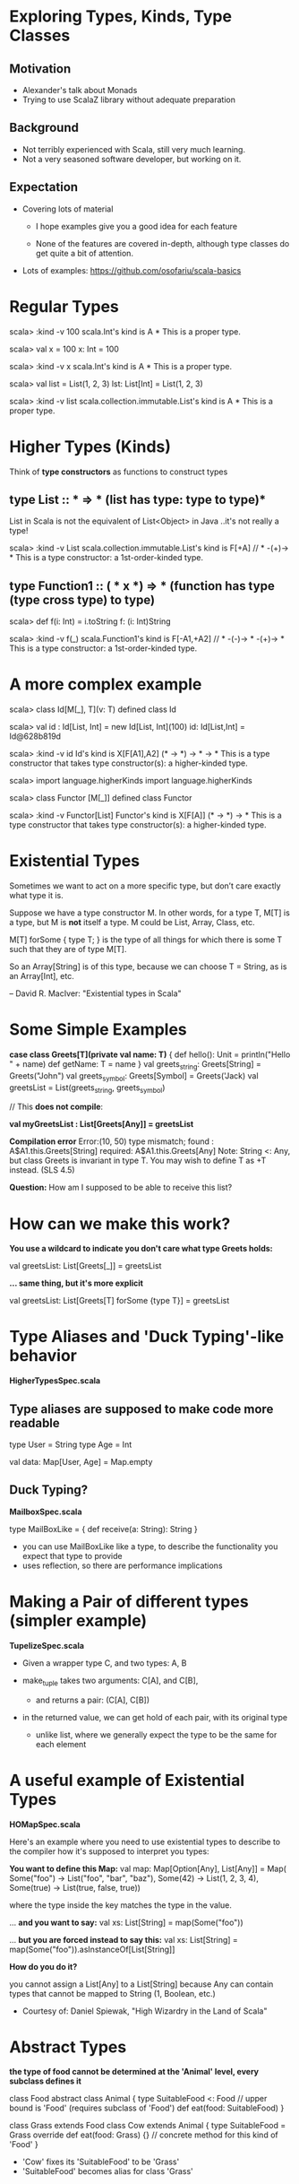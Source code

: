 * Exploring Types, Kinds, Type Classes

** Motivation

- Alexander's talk about Monads
- Trying to use ScalaZ library without adequate preparation

** Background

- Not terribly experienced with Scala, still very much learning.
- Not a very seasoned software developer, but working on it.

** Expectation

- Covering lots of material

  - I hope examples give you a good idea for each feature

  - None of the features are covered in-depth, although type classes do get
    quite a bit of attention.

- Lots of examples: [[https://github.com/osofariu/scala-basics]]


* Regular Types

scala> :kind -v 100
scala.Int's kind is A
*
This is a proper type.

scala> val x = 100
x: Int = 100

scala> :kind -v x
scala.Int's kind is A
*
This is a proper type.

scala> val list = List(1, 2, 3)
lst: List[Int] = List(1, 2, 3)

scala> :kind -v list
scala.collection.immutable.List's kind is A
*
This is a proper type.


* Higher Types (Kinds)

Think of *type constructors* as functions to construct types

** type List :: * => *  (list has type: type to type)*

List in Scala is not the equivalent of List<Object> in Java
..it's not really a type!

scala> :kind -v List
scala.collection.immutable.List's kind is F[+A]
// * -(+)-> *
This is a type constructor: a 1st-order-kinded type.

** type Function1 :: ( * x *) => * (function has type (type cross type) to type)

scala> def f(i: Int) = i.toString
f: (i: Int)String

scala> :kind -v f(_)
scala.Function1's kind is F[-A1,+A2]
// * -(-)-> * -(+)-> *
This is a type constructor: a 1st-order-kinded type.

* A more complex example

scala> class Id[M[_], T](v: T)
defined class Id

scala> val id : Id[List, Int]  = new Id[List, Int](100)
id: Id[List,Int] = Id@628b819d

scala> :kind -v id
Id's kind is X[F[A1],A2]
(* -> *) -> * -> *
This is a type constructor that takes type constructor(s): a higher-kinded type.


scala> import language.higherKinds
import language.higherKinds

scala> class Functor [M[_]]
defined class Functor

scala> :kind -v Functor[List]
Functor's kind is X[F[A]]
(* -> *) -> *
This is a type constructor that takes type constructor(s): a higher-kinded type.

* Existential Types

Sometimes we want to act on a more specific type, but don’t care exactly what
type it is.

Suppose we have a type constructor M. In other words, for a type T, M[T] is a
type, but M is *not* itself a type. M could be List, Array, Class, etc. 

M[T] forSome { type T; } is the type of all things for which there is some T
such that they are of type M[T].

So an Array[String] is of this type, because we can choose T = String, as is an
Array[Int], etc.

-- David R. MacIver: "Existential types in Scala"


* Some Simple Examples

    *case class Greets[T](private val name: T)* {
      def hello(): Unit = println("Hello " + name)
      def getName: T = name
    }
    val greets_string: Greets[String] = Greets("John")
    val greets_symbol: Greets[Symbol] = Greets('Jack)
    val greetsList = List(greets_string, greets_symbol)
    
    // This *does not compile*:
    
    *val myGreetsList : List[Greets[Any]] = greetsList*

    *Compilation error*
    Error:(10, 50) type mismatch;
     found   : A$A1.this.Greets[String]
     required: A$A1.this.Greets[Any]
    Note: String <: Any, but class Greets is invariant in type T.
    You may wish to define T as +T instead. (SLS 4.5)

  *Question:*  How am I supposed to be able to receive this list?


* How can we make this work?


    *You use a wildcard to indicate you don't care what type Greets holds:*

    val greetsList: List[Greets[_]] = greetsList


    *... same thing, but it's more explicit*

    val greetsList: List[Greets[T] forSome {type T}] = greetsList


* Type Aliases and 'Duck Typing'-like behavior

*HigherTypesSpec.scala*

** Type aliases are supposed to make code more readable

type User = String
type Age = Int

val data:  Map[User, Age] =  Map.empty

** Duck Typing?

*MailboxSpec.scala*

    type MailBoxLike = {
      def receive(a: String): String
    }

- you can use MailBoxLike like a type, to describe the functionality you expect
  that type to provide
- uses reflection, so there are performance implications
    
* Making a Pair of different types (simpler example)

*TupelizeSpec.scala*

- Given a wrapper type C, and two types: A, B

- make_tuple takes two arguments: C[A], and C[B], 
  - and returns a pair: (C[A], C[B])

- in the returned value, we can get hold of each pair, with its original type
  - unlike list, where we generally expect the type to be the same for each element


* A useful example of Existential Types

 *HOMapSpec.scala*

Here's an example where you need to use existential types to describe to the
compiler how it's supposed to interpret you types:

*You want to define this Map:*
    val map: Map[Option[Any], List[Any]] = Map(
      Some("foo") -> List("foo", "bar", "baz"),
      Some(42) -> List(1, 2, 3, 4),
      Some(true) -> List(true, false, true))

where the type inside the key matches the type in the value.

... *and you want to say:*
val xs: List[String] = map(Some("foo")) 

... *but you are forced instead to say this:*
val xs: List[String] = map(Some("foo")).asInstanceOf[List[String]]

*How do you do it?*

you cannot assign a List[Any] to a List[String] because Any can contain types
that cannot be mapped to String (1, Boolean, etc.)

- Courtesy of: Daniel Spiewak, "High Wizardry in the Land of Scala"



* Abstract Types

*the type of food cannot be determined at the 'Animal' level, 
every subclass defines it*

class Food
abstract class Animal {
  type SuitableFood <: Food  // upper bound is 'Food' (requires subclass of 'Food')
  def eat(food: SuitableFood)
}

class Grass extends Food
class Cow extends Animal {
  type SuitableFood = Grass  
  override def eat(food: Grass) {}  // concrete method for this kind of 'Food'
}
  
  - 'Cow' fixes its 'SuitableFood' to be 'Grass'
  - 'SuitableFood' becomes alias for class 'Grass'


* Phantom Types


*PhantomSpec.scala*

Types that are not instantiated, ever. Instead of using them directly, we use
them to even more strictly enforce some logic, using our types.

*sealed trait DoorState*
*final class Open extends DoorState*
*final class Closed extends DoorState*

 You can enforce state using the type system:

- Door can either be Open or Closed
- Door starts off as Closed (see apply() method)
- an Open Door cannot be Open, and a Closed Door cannot be Closed

open[T >: State <: Closed]()  // expects the State to be Closed
close[T >: State <: Open]()   // expects the State to be Open

both open and close expect a type that's bound both upwards and downwards


* Type Classes

- A typeclass is represented by a parameterized trait, defining operations on
  member types.

- A type T is a member of typeclass TC[_] if there is a value of type TC[T]
  available in implicit scope.

- A context bound [T: TC] in the type parameter list for a class or method
  asserts that T is a member of TC[_] (similar to [T <: U])

  -- Credit for this definition goes to Dan Rosen


* V1_WithTraitsSpec.scala

sealed trait Expression
case class Number(value: Int) extends Expression
case class Plus(lhs: Expression, rhs: Expression) extends Expression
case class Minus(lhs: Expression, rhs: Expression) extends Expression

We want to add functionality to this data structure to:
- evaluate expressions
- write expression as Json

Using inheritance, we modified Expression trait to inherit from both
NumericConvertible and JsonConvertible

*Advantages*
  - simple; we just added functionality to each expression to implement each trait
       
*Disadvantages*
  - we had to modify Expression trait; we may not be able to do that
  - we tied together concerns about evaluating and formatting directly into the
    ADT, which is not very clean


* V2_ExternalEvalSpec.scala

No inheritance, both ExprEvaluator and ExprToJsonFormatter use Expression

*Advantages*
  - Still pretty simple, and didn't have to change Expression ADT
 
*Disadvantages:*
  - JsonWriter expects a JsonValue, so it has not mechanism to allow clients to
    provide converters; it would be nice to have a JsonConvertible that any type
    that implements it could be passed to a JsonWriter.
 

* V3_WithConverterSpec.scala

 *Advantages*
  - JsonWriter now uses the more flexible write method that accepts a JsonConverter
  - we just have to define an asJsonConverter value (implementing JsonConverter) to be able to use it
  - this mechanism is much more flexible

 *Disadvantages*
  - passing asJsonConverter along to JsonWriter is a little kludge
  

* V4_WithTypeClassesSpec.scala

*Creating an Implicit argument*

- JsonConverter can be given to write as a separate argument, through querying

 [[./preso/v3_to_v4.png]]
- 

- which means that the client code doesn't have to pass the converter as an argument
- this makes our code look much cleaner

 [[./preso/v3_to_v4_client.png]] 


* V5_ImplicitlySpec.scala

*Introducing Implicitly*

- we don't have to provide the implicit argument to write
- implicitly discovers a Json type class for T 

 [[./preso/v4_to_v5.png]]


* V6_WithPairSpec.scala

Given Ints and Pairs of Ints we can:
- add arbitrarily recursive pairs
- convert to Json arbitrarily recursive pairs 


* Adder and List

- List is implemented as a functional data type
- Adder uses typeclasses to add specialized Adder implementations

[[./preso/AdderList.png]]


* Credits and References

Most of the code in this presentation has been extracted or inspired by other
people's work.

Here are some sites I found helpful:

- [[https://twitter.github.io/scala_school/][Scala School, from Twitter]]
- [[http://ktoso.github.io/scala-types-of-types/][Scala types of types]]
- [[http://mbonaci.github.io/scala/#type-parameterization][Java Developer's Scala Cheat Sheet]]
- [[https://www.youtube.com/watch?v=sVMES4RZF-8&feature=youtu.be][Dan Rosen - Type classes]]
- [[http://danielwestheide.com/blog/2013/02/06/the-neophytes-guide-to-scala-part-12-type-classes.html][Daniel Westheide]]
- [[http://www.drmaciver.com/2008/03/existential-types-in-scala/][Existential types in Scala]]
- [[https://vimeo.com/28793245][High Wizardry in the Land of Scala]]
- [[http://stackoverflow.com/questions/15186520/scala-any-vs-underscore-in-generics][Stackoverflow: Any vs _]]
